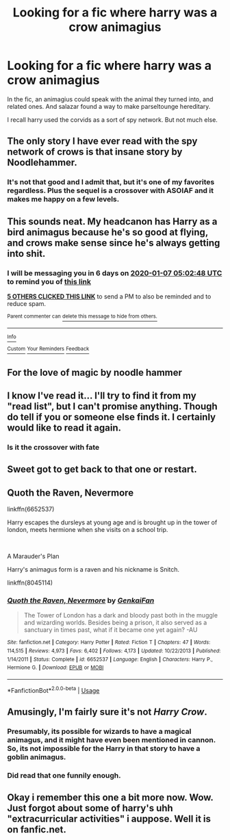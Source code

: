 #+TITLE: Looking for a fic where harry was a crow animagius

* Looking for a fic where harry was a crow animagius
:PROPERTIES:
:Author: saitotakuji
:Score: 25
:DateUnix: 1577764742.0
:DateShort: 2019-Dec-31
:FlairText: What's That Fic?
:END:
In the fic, an animagius could speak with the animal they turned into, and related ones. And salazar found a way to make parseltounge hereditary.

I recall harry used the corvids as a sort of spy network. But not much else.


** The only story I have ever read with the spy network of crows is that insane story by Noodlehammer.
:PROPERTIES:
:Author: smurph26
:Score: 10
:DateUnix: 1577777093.0
:DateShort: 2019-Dec-31
:END:

*** It's not that good and I admit that, but it's one of my favorites regardless. Plus the sequel is a crossover with ASOIAF and it makes me happy on a few levels.
:PROPERTIES:
:Author: Just__A__Commenter
:Score: 3
:DateUnix: 1577783155.0
:DateShort: 2019-Dec-31
:END:


** This sounds neat. My headcanon has Harry as a bird animagus because he's so good at flying, and crows make sense since he's always getting into shit.
:PROPERTIES:
:Author: IrvingMintumble
:Score: 12
:DateUnix: 1577768568.0
:DateShort: 2019-Dec-31
:END:

*** I will be messaging you in 6 days on [[http://www.wolframalpha.com/input/?i=2020-01-07%2005:02:48%20UTC%20To%20Local%20Time][*2020-01-07 05:02:48 UTC*]] to remind you of [[https://np.reddit.com/r/HPfanfiction/comments/ehxhaf/looking_for_a_fic_where_harry_was_a_crow_animagius/fcmabmb/?context=3][*this link*]]

[[https://np.reddit.com/message/compose/?to=RemindMeBot&subject=Reminder&message=%5Bhttps%3A%2F%2Fwww.reddit.com%2Fr%2FHPfanfiction%2Fcomments%2Fehxhaf%2Flooking_for_a_fic_where_harry_was_a_crow_animagius%2Ffcmabmb%2F%5D%0A%0ARemindMe%21%202020-01-07%2005%3A02%3A48%20UTC][*5 OTHERS CLICKED THIS LINK*]] to send a PM to also be reminded and to reduce spam.

^{Parent commenter can} [[https://np.reddit.com/message/compose/?to=RemindMeBot&subject=Delete%20Comment&message=Delete%21%20ehxhaf][^{delete this message to hide from others.}]]

--------------

[[https://np.reddit.com/r/RemindMeBot/comments/e1bko7/remindmebot_info_v21/][^{Info}]]

[[https://np.reddit.com/message/compose/?to=RemindMeBot&subject=Reminder&message=%5BLink%20or%20message%20inside%20square%20brackets%5D%0A%0ARemindMe%21%20Time%20period%20here][^{Custom}]]
[[https://np.reddit.com/message/compose/?to=RemindMeBot&subject=List%20Of%20Reminders&message=MyReminders%21][^{Your Reminders}]]
[[https://np.reddit.com/message/compose/?to=Watchful1&subject=RemindMeBot%20Feedback][^{Feedback}]]
:PROPERTIES:
:Author: RemindMeBot
:Score: 3
:DateUnix: 1577768590.0
:DateShort: 2019-Dec-31
:END:


** For the love of magic by noodle hammer
:PROPERTIES:
:Author: baasum_
:Score: 5
:DateUnix: 1577785457.0
:DateShort: 2019-Dec-31
:END:


** I know I've read it... I'll try to find it from my "read list", but I can't promise anything. Though do tell if you or someone else finds it. I certainly would like to read it again.
:PROPERTIES:
:Author: MikeMystery13
:Score: 2
:DateUnix: 1577783788.0
:DateShort: 2019-Dec-31
:END:

*** Is it the crossover with fate
:PROPERTIES:
:Author: aslightnerd
:Score: 2
:DateUnix: 1577785313.0
:DateShort: 2019-Dec-31
:END:


** Sweet got to get back to that one or restart.
:PROPERTIES:
:Author: saitotakuji
:Score: 2
:DateUnix: 1577785549.0
:DateShort: 2019-Dec-31
:END:


** Quoth the Raven, Nevermore

linkffn(6652537)

Harry escapes the dursleys at young age and is brought up in the tower of london, meets hermione when she visits on a school trip.

​

A Marauder's Plan

Harry's animagus form is a raven and his nickname is Snitch.

linkffn(8045114)
:PROPERTIES:
:Author: CreswellD
:Score: 2
:DateUnix: 1577812132.0
:DateShort: 2019-Dec-31
:END:

*** [[https://www.fanfiction.net/s/6652537/1/][*/Quoth the Raven, Nevermore/*]] by [[https://www.fanfiction.net/u/1013852/GenkaiFan][/GenkaiFan/]]

#+begin_quote
  The Tower of London has a dark and bloody past both in the muggle and wizarding worlds. Besides being a prison, it also served as a sanctuary in times past, what if it became one yet again? -AU
#+end_quote

^{/Site/:} ^{fanfiction.net} ^{*|*} ^{/Category/:} ^{Harry} ^{Potter} ^{*|*} ^{/Rated/:} ^{Fiction} ^{T} ^{*|*} ^{/Chapters/:} ^{47} ^{*|*} ^{/Words/:} ^{114,515} ^{*|*} ^{/Reviews/:} ^{4,973} ^{*|*} ^{/Favs/:} ^{6,402} ^{*|*} ^{/Follows/:} ^{4,173} ^{*|*} ^{/Updated/:} ^{10/22/2013} ^{*|*} ^{/Published/:} ^{1/14/2011} ^{*|*} ^{/Status/:} ^{Complete} ^{*|*} ^{/id/:} ^{6652537} ^{*|*} ^{/Language/:} ^{English} ^{*|*} ^{/Characters/:} ^{Harry} ^{P.,} ^{Hermione} ^{G.} ^{*|*} ^{/Download/:} ^{[[http://www.ff2ebook.com/old/ffn-bot/index.php?id=6652537&source=ff&filetype=epub][EPUB]]} ^{or} ^{[[http://www.ff2ebook.com/old/ffn-bot/index.php?id=6652537&source=ff&filetype=mobi][MOBI]]}

--------------

*FanfictionBot*^{2.0.0-beta} | [[https://github.com/tusing/reddit-ffn-bot/wiki/Usage][Usage]]
:PROPERTIES:
:Author: FanfictionBot
:Score: 2
:DateUnix: 1577812200.0
:DateShort: 2019-Dec-31
:END:


** Amusingly, I'm fairly sure it's not /Harry Crow/.
:PROPERTIES:
:Author: aldonius
:Score: 2
:DateUnix: 1577787099.0
:DateShort: 2019-Dec-31
:END:

*** Presumably, its possible for wizards to have a magical animagus, and it might have even been mentioned in cannon. So, its not impossible for the Harry in that story to have a goblin animagus.
:PROPERTIES:
:Score: 1
:DateUnix: 1577851424.0
:DateShort: 2020-Jan-01
:END:


*** Did read that one funnily enough.
:PROPERTIES:
:Author: saitotakuji
:Score: 1
:DateUnix: 1577966589.0
:DateShort: 2020-Jan-02
:END:


** Okay i remember this one a bit more now. Wow. Just forgot about some of harry's uhh "extracurricular activities" i auppose. Well it is on fanfic.net.
:PROPERTIES:
:Author: saitotakuji
:Score: 1
:DateUnix: 1577966564.0
:DateShort: 2020-Jan-02
:END:
